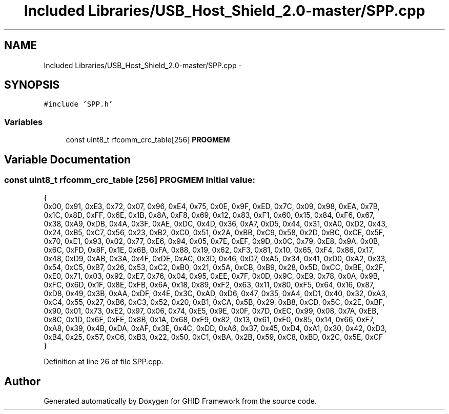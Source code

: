 .TH "Included Libraries/USB_Host_Shield_2.0-master/SPP.cpp" 3 "Sun Mar 30 2014" "Version version 2.0" "GHID Framework" \" -*- nroff -*-
.ad l
.nh
.SH NAME
Included Libraries/USB_Host_Shield_2.0-master/SPP.cpp \- 
.SH SYNOPSIS
.br
.PP
\fC#include 'SPP\&.h'\fP
.br

.SS "Variables"

.in +1c
.ti -1c
.RI "const uint8_t rfcomm_crc_table[256] \fBPROGMEM\fP"
.br
.in -1c
.SH "Variable Documentation"
.PP 
.SS "const uint8_t rfcomm_crc_table [256] \fBPROGMEM\fP"\fBInitial value:\fP
.PP
.nf
 {
        0x00, 0x91, 0xE3, 0x72, 0x07, 0x96, 0xE4, 0x75, 0x0E, 0x9F, 0xED, 0x7C, 0x09, 0x98, 0xEA, 0x7B,
        0x1C, 0x8D, 0xFF, 0x6E, 0x1B, 0x8A, 0xF8, 0x69, 0x12, 0x83, 0xF1, 0x60, 0x15, 0x84, 0xF6, 0x67,
        0x38, 0xA9, 0xDB, 0x4A, 0x3F, 0xAE, 0xDC, 0x4D, 0x36, 0xA7, 0xD5, 0x44, 0x31, 0xA0, 0xD2, 0x43,
        0x24, 0xB5, 0xC7, 0x56, 0x23, 0xB2, 0xC0, 0x51, 0x2A, 0xBB, 0xC9, 0x58, 0x2D, 0xBC, 0xCE, 0x5F,
        0x70, 0xE1, 0x93, 0x02, 0x77, 0xE6, 0x94, 0x05, 0x7E, 0xEF, 0x9D, 0x0C, 0x79, 0xE8, 0x9A, 0x0B,
        0x6C, 0xFD, 0x8F, 0x1E, 0x6B, 0xFA, 0x88, 0x19, 0x62, 0xF3, 0x81, 0x10, 0x65, 0xF4, 0x86, 0x17,
        0x48, 0xD9, 0xAB, 0x3A, 0x4F, 0xDE, 0xAC, 0x3D, 0x46, 0xD7, 0xA5, 0x34, 0x41, 0xD0, 0xA2, 0x33,
        0x54, 0xC5, 0xB7, 0x26, 0x53, 0xC2, 0xB0, 0x21, 0x5A, 0xCB, 0xB9, 0x28, 0x5D, 0xCC, 0xBE, 0x2F,
        0xE0, 0x71, 0x03, 0x92, 0xE7, 0x76, 0x04, 0x95, 0xEE, 0x7F, 0x0D, 0x9C, 0xE9, 0x78, 0x0A, 0x9B,
        0xFC, 0x6D, 0x1F, 0x8E, 0xFB, 0x6A, 0x18, 0x89, 0xF2, 0x63, 0x11, 0x80, 0xF5, 0x64, 0x16, 0x87,
        0xD8, 0x49, 0x3B, 0xAA, 0xDF, 0x4E, 0x3C, 0xAD, 0xD6, 0x47, 0x35, 0xA4, 0xD1, 0x40, 0x32, 0xA3,
        0xC4, 0x55, 0x27, 0xB6, 0xC3, 0x52, 0x20, 0xB1, 0xCA, 0x5B, 0x29, 0xB8, 0xCD, 0x5C, 0x2E, 0xBF,
        0x90, 0x01, 0x73, 0xE2, 0x97, 0x06, 0x74, 0xE5, 0x9E, 0x0F, 0x7D, 0xEC, 0x99, 0x08, 0x7A, 0xEB,
        0x8C, 0x1D, 0x6F, 0xFE, 0x8B, 0x1A, 0x68, 0xF9, 0x82, 0x13, 0x61, 0xF0, 0x85, 0x14, 0x66, 0xF7,
        0xA8, 0x39, 0x4B, 0xDA, 0xAF, 0x3E, 0x4C, 0xDD, 0xA6, 0x37, 0x45, 0xD4, 0xA1, 0x30, 0x42, 0xD3,
        0xB4, 0x25, 0x57, 0xC6, 0xB3, 0x22, 0x50, 0xC1, 0xBA, 0x2B, 0x59, 0xC8, 0xBD, 0x2C, 0x5E, 0xCF
}
.fi
.PP
Definition at line 26 of file SPP\&.cpp\&.
.SH "Author"
.PP 
Generated automatically by Doxygen for GHID Framework from the source code\&.
